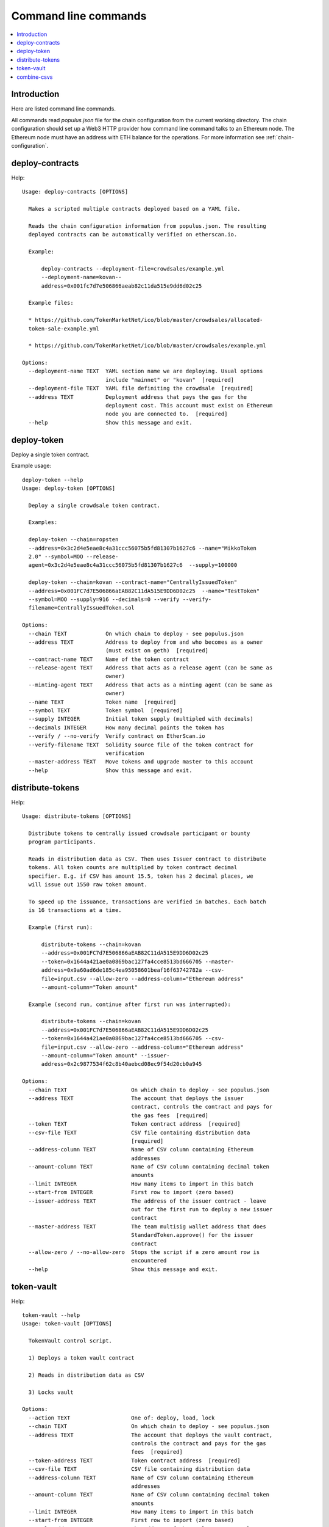 .. _command-line:

=====================
Command line commands
=====================

.. contents:: :local:

Introduction
============

Here are listed command line commands.

All commands read `populus.json` file for the chain configuration from the current working directory. The chain configuration should set up a Web3 HTTP provider how command line command talks to an Ethereum node. The Ethereum node must have an address with ETH balance for the operations. For more information see :ref:`chain-configuration`.


.. _deploy-contracts:

deploy-contracts
================

Help::

    Usage: deploy-contracts [OPTIONS]

      Makes a scripted multiple contracts deployed based on a YAML file.

      Reads the chain configuration information from populus.json. The resulting
      deployed contracts can be automatically verified on etherscan.io.

      Example:

          deploy-contracts --deployment-file=crowdsales/example.yml
          --deployment-name=kovan--
          address=0x001fc7d7e506866aeab82c11da515e9dd6d02c25

      Example files:

      * https://github.com/TokenMarketNet/ico/blob/master/crowdsales/allocated-
      token-sale-example.yml

      * https://github.com/TokenMarketNet/ico/blob/master/crowdsales/example.yml

    Options:
      --deployment-name TEXT  YAML section name we are deploying. Usual options
                              include "mainnet" or "kovan"  [required]
      --deployment-file TEXT  YAML file definiting the crowdsale  [required]
      --address TEXT          Deployment address that pays the gas for the
                              deployment cost. This account must exist on Ethereum
                              node you are connected to.  [required]
      --help                  Show this message and exit.


deploy-token
============

Deploy a single token contract.

Example usage::

    deploy-token --help
    Usage: deploy-token [OPTIONS]

      Deploy a single crowdsale token contract.

      Examples:

      deploy-token --chain=ropsten
      --address=0x3c2d4e5eae8c4a31ccc56075b5fd81307b1627c6 --name="MikkoToken
      2.0" --symbol=MOO --release-
      agent=0x3c2d4e5eae8c4a31ccc56075b5fd81307b1627c6  --supply=100000

      deploy-token --chain=kovan --contract-name="CentrallyIssuedToken"
      --address=0x001FC7d7E506866aEAB82C11dA515E9DD6D02c25  --name="TestToken"
      --symbol=MOO --supply=916 --decimals=0 --verify --verify-
      filename=CentrallyIssuedToken.sol

    Options:
      --chain TEXT            On which chain to deploy - see populus.json
      --address TEXT          Address to deploy from and who becomes as a owner
                              (must exist on geth)  [required]
      --contract-name TEXT    Name of the token contract
      --release-agent TEXT    Address that acts as a release agent (can be same as
                              owner)
      --minting-agent TEXT    Address that acts as a minting agent (can be same as
                              owner)
      --name TEXT             Token name  [required]
      --symbol TEXT           Token symbol  [required]
      --supply INTEGER        Initial token supply (multipled with decimals)
      --decimals INTEGER      How many decimal points the token has
      --verify / --no-verify  Verify contract on EtherScan.io
      --verify-filename TEXT  Solidity source file of the token contract for
                              verification
      --master-address TEXT   Move tokens and upgrade master to this account
      --help                  Show this message and exit.

distribute-tokens
=================

Help::

    Usage: distribute-tokens [OPTIONS]

      Distribute tokens to centrally issued crowdsale participant or bounty
      program participants.

      Reads in distribution data as CSV. Then uses Issuer contract to distribute
      tokens. All token counts are multiplied by token contract decimal
      specifier. E.g. if CSV has amount 15.5, token has 2 decimal places, we
      will issue out 1550 raw token amount.

      To speed up the issuance, transactions are verified in batches. Each batch
      is 16 transactions at a time.

      Example (first run):

          distribute-tokens --chain=kovan
          --address=0x001FC7d7E506866aEAB82C11dA515E9DD6D02c25
          --token=0x1644a421ae0a0869bac127fa4cce8513bd666705 --master-
          address=0x9a60ad6de185c4ea95058601beaf16f63742782a --csv-
          file=input.csv --allow-zero --address-column="Ethereum address"
          --amount-column="Token amount"

      Example (second run, continue after first run was interrupted):

          distribute-tokens --chain=kovan
          --address=0x001FC7d7E506866aEAB82C11dA515E9DD6D02c25
          --token=0x1644a421ae0a0869bac127fa4cce8513bd666705 --csv-
          file=input.csv --allow-zero --address-column="Ethereum address"
          --amount-column="Token amount" --issuer-
          address=0x2c9877534f62c8b40aebcd08ec9f54d20cb0a945

    Options:
      --chain TEXT                    On which chain to deploy - see populus.json
      --address TEXT                  The account that deploys the issuer
                                      contract, controls the contract and pays for
                                      the gas fees  [required]
      --token TEXT                    Token contract address  [required]
      --csv-file TEXT                 CSV file containing distribution data
                                      [required]
      --address-column TEXT           Name of CSV column containing Ethereum
                                      addresses
      --amount-column TEXT            Name of CSV column containing decimal token
                                      amounts
      --limit INTEGER                 How many items to import in this batch
      --start-from INTEGER            First row to import (zero based)
      --issuer-address TEXT           The address of the issuer contract - leave
                                      out for the first run to deploy a new issuer
                                      contract
      --master-address TEXT           The team multisig wallet address that does
                                      StandardToken.approve() for the issuer
                                      contract
      --allow-zero / --no-allow-zero  Stops the script if a zero amount row is
                                      encountered
      --help                          Show this message and exit.

token-vault
===========

Help::

    token-vault --help
    Usage: token-vault [OPTIONS]

      TokenVault control script.

      1) Deploys a token vault contract

      2) Reads in distribution data as CSV

      3) Locks vault

    Options:
      --action TEXT                   One of: deploy, load, lock
      --chain TEXT                    On which chain to deploy - see populus.json
      --address TEXT                  The account that deploys the vault contract,
                                      controls the contract and pays for the gas
                                      fees  [required]
      --token-address TEXT            Token contract address  [required]
      --csv-file TEXT                 CSV file containing distribution data
      --address-column TEXT           Name of CSV column containing Ethereum
                                      addresses
      --amount-column TEXT            Name of CSV column containing decimal token
                                      amounts
      --limit INTEGER                 How many items to import in this batch
      --start-from INTEGER            First row to import (zero based)
      --vault-address TEXT            The address of the vault contract - leave
                                      out for the first run to deploy a new issuer
                                      contract
      --freeze-ends-at INTEGER        UNIX timestamp when vault freeze ends for
                                      deployment
      --tokens-to-be-allocated INTEGER
                                      Manually verified count of tokens to be set
                                      in the vault
      --help                          Show this message and exit.

combine-csvs
============

Help::

    combine-csvs --help
    Usage: combine-csvs [OPTIONS]

      Combine multiple token distribution CSV files to a single CSV file good
      for an Issuer contract.

      - Input is a CSV file having columns Ethereum address, number of tokens

      - Round all tokens to the same decimal precision

      - Combine multiple transactions to a single address to one transaction

      Example of cleaning up one file:

          combine-csvs --input-file=csvs/bounties-unclean.csv --output-
          file=combine.csv --decimals=8 --address-column="address" --amount-
          column="amount"

      Another example - combine all CSV files in a folder using zsh shell:

          combine-csvs csvs/*.csv(P:--input-file:) --output-file=combined.csv
          --decimals=8 --address-column="Ethereum address" --amount-
          column="Total reward"

    Options:
      --input-file TEXT      CSV file to read and combine. It should be given
                             multiple times for different files.  [required]
      --output-file TEXT     A CSV file to write the output  [required]
      --decimals INTEGER     A number of decimal points to use  [required]
      --address-column TEXT  Name of CSV column containing Ethereum addresses
      --amount-column TEXT   Name of CSV column containing decimal token amounts
      --help                 Show this message and exit.



